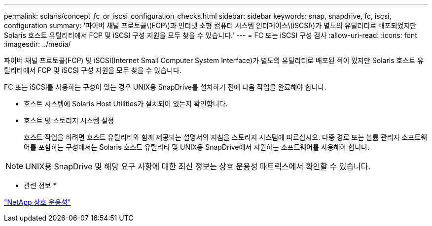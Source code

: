 ---
permalink: solaris/concept_fc_or_iscsi_configuration_checks.html 
sidebar: sidebar 
keywords: snap, snapdrive, fc, iscsi, configuration 
summary: '파이버 채널 프로토콜\(FCP\)과 인터넷 소형 컴퓨터 시스템 인터페이스\(iSCSI\)가 별도의 유틸리티로 배포되었지만 Solaris 호스트 유틸리티에서 FCP 및 iSCSI 구성 지원을 모두 찾을 수 있습니다.' 
---
= FC 또는 iSCSI 구성 검사
:allow-uri-read: 
:icons: font
:imagesdir: ../media/


[role="lead"]
파이버 채널 프로토콜(FCP) 및 iSCSI(Internet Small Computer System Interface)가 별도의 유틸리티로 배포된 적이 있지만 Solaris 호스트 유틸리티에서 FCP 및 iSCSI 구성 지원을 모두 찾을 수 있습니다.

FC 또는 iSCSI를 사용하는 구성이 있는 경우 UNIX용 SnapDrive를 설치하기 전에 다음 작업을 완료해야 합니다.

* 호스트 시스템에 Solaris Host Utilities가 설치되어 있는지 확인합니다.
* 호스트 및 스토리지 시스템 설정
+
호스트 작업을 하려면 호스트 유틸리티와 함께 제공되는 설명서의 지침을 스토리지 시스템에 따르십시오. 다중 경로 또는 볼륨 관리자 소프트웨어를 포함하는 구성에서는 Solaris 호스트 유틸리티 및 UNIX용 SnapDrive에서 지원하는 소프트웨어를 사용해야 합니다.




NOTE: UNIX용 SnapDrive 및 해당 요구 사항에 대한 최신 정보는 상호 운용성 매트릭스에서 확인할 수 있습니다.

* 관련 정보 *

https://mysupport.netapp.com/NOW/products/interoperability["NetApp 상호 운용성"]
